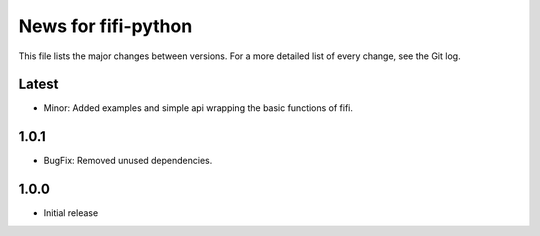News for fifi-python
====================

This file lists the major changes between versions. For a more detailed list of
every change, see the Git log.

Latest
------
* Minor: Added examples and simple api wrapping the basic functions of fifi.

1.0.1
-----
* BugFix: Removed unused dependencies.


1.0.0
-----
* Initial release
